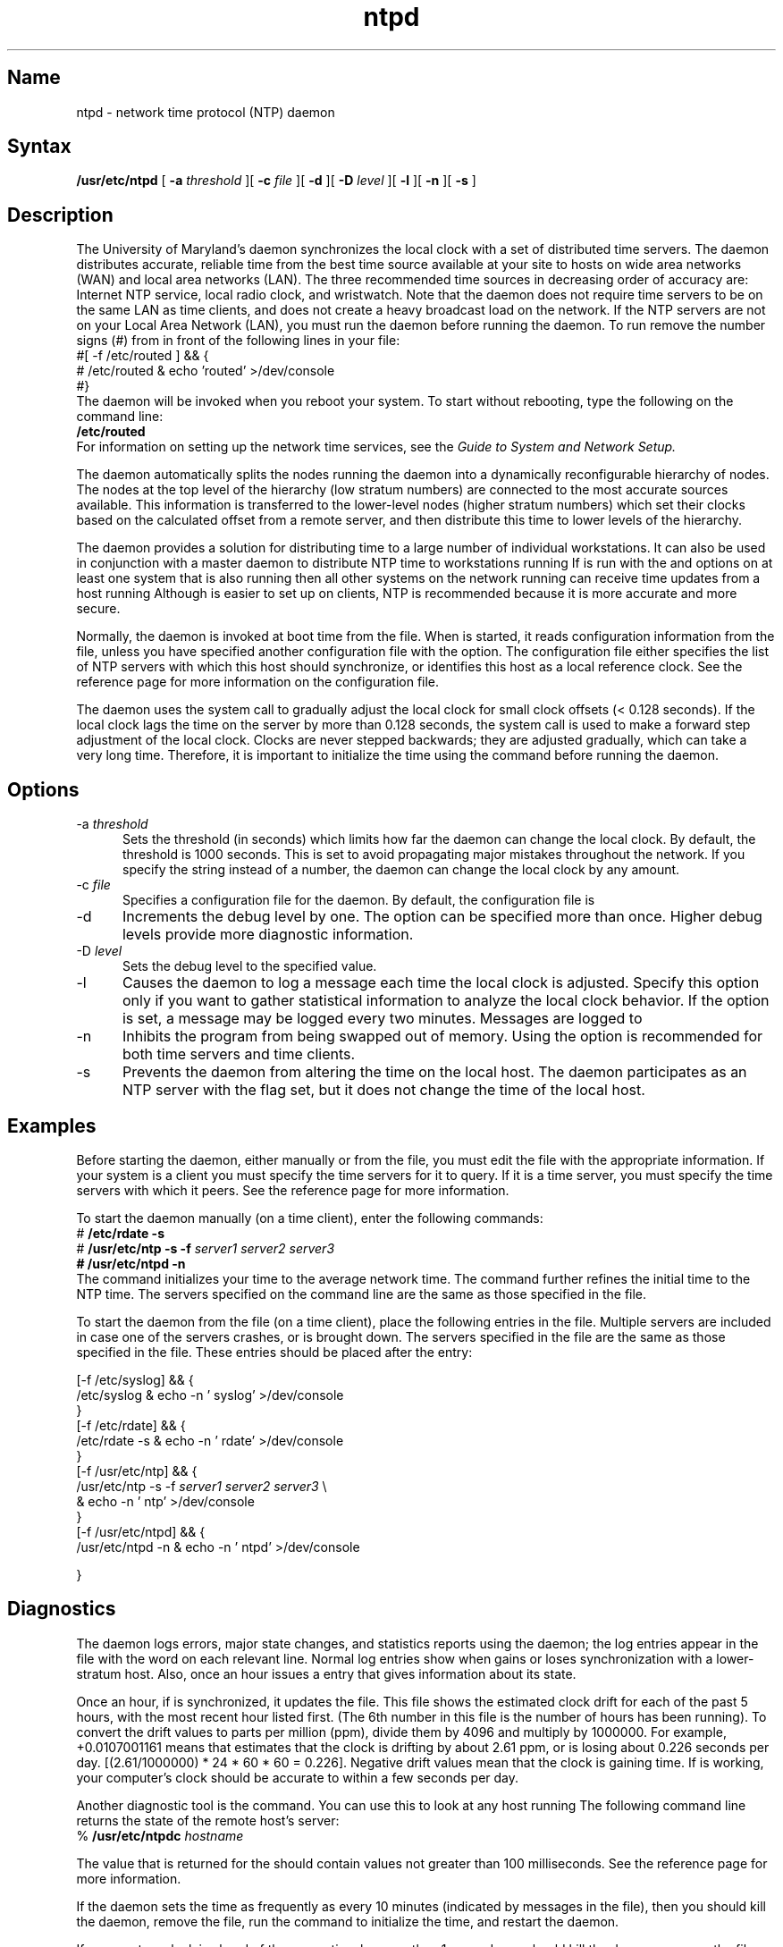 .\" SCCSID: @(#)nfsd.8nfs	5.2	4/5/89
.TH ntpd 8
.SH Name
ntpd \- network time protocol (NTP) daemon
.SH Syntax
.B /usr/etc/ntpd
[
.B \-a
.I threshold
][
.B \-c
.I file
][
.B \-d
][
.B \-D \fIlevel\fP
][
.B \-l
][
.B \-n
][
.B \-s
]
.SH Description
.NXR "ntpd daemon"
The University of Maryland's
.PN ntpd 
daemon synchronizes the local clock with a set of distributed
time servers.  The
.PN ntpd
daemon distributes accurate, reliable time from the best time source
available at your site to hosts on wide area networks (WAN)
and local area networks (LAN).  The three recommended time
sources in decreasing order of accuracy are:  Internet NTP service,
local radio clock, and wristwatch.  Note that the 
.PN ntpd
daemon does not require time servers to be on the same LAN as
time clients, and does not create a heavy broadcast load on the
network.
.NT
If the NTP servers are not on your Local Area Network (LAN),
you must run the 
.PN routed
daemon before running the 
.PN ntpd
daemon.  To run 
.PN routed ,
remove the number signs (#) from in front of the following lines
in your
.PN /etc/rc.local 
file:
.EX
#[ \-f /etc/routed ] && {
#       /etc/routed & echo 'routed'             >/dev/console
#}
.EE
The 
.PN routed 
daemon will be invoked when you reboot your system.  To start 
.PN routed 
without rebooting, type the following on the command line:
.EX 
\f(CB/etc/routed\f(CW
.EE
.NE
For information on setting up the network time services, see
the 
.I Guide to System and Network Setup.
.PP
The
.PN ntpd 
daemon automatically splits the nodes running the
.PN ntpd
daemon into a dynamically reconfigurable
hierarchy of nodes.  The nodes at the top level of the hierarchy 
(low stratum numbers) are
connected to the most accurate sources available.
This information is transferred to the lower-level nodes
(higher stratum numbers) which set their clocks based
on the calculated offset from a remote server, and then
distribute this time to lower levels of the hierarchy.  
.PP
The 
.PN ntpd
daemon provides a solution for distributing time to a large number of
individual workstations.  It
can also be used in conjunction with a master
.PN timed 
daemon to distribute NTP time to workstations running
.PN timed .
If 
.PN timed
is run with the 
.PN \-E
and 
.PN \-M 
options on at least one system that is also running
.PN ntpd ,
then all other systems on the network running
.PN timed
can receive time updates from a host
running
.PN ntpd .
Although
.PN timed
is easier to set up on clients, NTP is recommended
because it is more accurate and more secure.
.PP
Normally, the
.PN ntpd 
daemon is invoked at boot time from the
.PN /etc/rc.local
file.  When 
.PN ntpd
is started, it reads configuration information from 
the 
.PN /etc/ntp.conf
file, unless you have specified another configuration file with the
.PN \-c
option.  The configuration file either specifies the list of NTP
servers with which this host should synchronize, or identifies
this host as a local reference clock.  See the
.MS ntp.conf 5
reference page for more information on the
.PN /etc/ntp.conf
configuration file.
.PP
The 
.PN ntpd
daemon uses the
.MS adjtime 2
system call to gradually adjust the local clock for
small clock offsets (< 0.128 seconds).
If the local clock
lags the time on the server by more than 0.128 seconds, the
.MS settimeofday 2
system call is used to make a forward step adjustment of the local 
clock.  Clocks are never stepped
backwards; they are adjusted gradually, which 
can take a very long time.  Therefore, 
it is important to initialize the time using the
.PN ntp
command before running the
.PN ntpd
daemon. 
.SH Options
.IP "\-a \fIthreshold\fP" 5
Sets the threshold (in seconds) which limits how
far the
.PN ntpd
daemon can change the local clock.
By default, the threshold is 1000 seconds.  This 
is set to avoid propagating major mistakes throughout the
network.  If you specify the string
.PN any
instead of a number, the
.PN ntpd
daemon can change the local clock by any amount.  
.IP "\-c \fIfile\fP" 5
Specifies a configuration file for the
.PN ntpd
daemon.  By default, the configuration file is
.PN /etc/ntp.conf .
.IP \-d
Increments the debug level by one.  
The
.PN \-d
option can be specified more than once.
Higher debug levels provide more diagnostic information.
.IP "\-D \fIlevel\fP"
Sets the debug level to the specified value.
.IP \-l
Causes the 
.PN ntpd
daemon to log a message each time the local clock is adjusted.
Specify this option only if you want to gather statistical
information to analyze the local clock behavior.  If the
.PN \-l
option is set, a message may be logged every two minutes.
Messages are logged to 
.PN /usr/spool/mqueue/syslog .
.IP \-n
Inhibits the 
.PN ntpd
program from being swapped out of memory.  Using the
.PN \-n
option is recommended for both time servers and time clients.
.IP \-s 5
Prevents the
.PN ntpd 
daemon from altering the time on the local host.
The 
.PN ntpd
daemon participates as an NTP server with the
.PN \-s
flag set, but it does not change the time of the local host.
.SH Examples
Before starting the 
.PN ntpd
daemon, either manually or from the
.PN /etc/rc.local
file, you must edit the 
.PN /etc/ntp.conf
file with the appropriate information.  If your system is a client
you must specify the time servers for it to query.  If it is a
time server, you must specify the time servers with which it
peers.  See the
.MS ntp.conf 5
reference page for more information.
.PP
To start the 
.PN ntpd
daemon manually (on a time client), enter the following commands:
.EX
# \f(CB/etc/rdate \-s\fP
# \f(CB/usr/etc/ntp \-s \-f \fIserver1\fP \fIserver2\fP \fIserver3\fP
# \f(CB/usr/etc/ntpd \-n\fP
.EE
The 
.PN /etc/rdate
command initializes your time to the average network time.  The 
.PN /usr/etc/ntp
command further refines the initial time to the NTP time.
The servers specified on the command line
are the same as those specified in the
.PN /etc/ntp.conf
file.
.PP
To start the 
.PN ntpd 
daemon from the 
.PN /etc/rc.local
file (on a time client), place the following entries in the
.PN /etc/rc.local
file.  Multiple servers are included in case one of the servers crashes, or
is brought down.  The servers specified in the
.PN /etc/rc.local
file are the same as those specified in the 
.PN /etc/ntp.conf 
file.  These entries
should be placed after the
.PN syslog
entry:
.EX

[\-f /etc/syslog] && {
     /etc/syslog   & echo \-n ' syslog'           >/dev/console
}
[\-f /etc/rdate] && {
     /etc/rdate \-s   & echo \-n ' rdate'          >/dev/console
}
[\-f /usr/etc/ntp] && {
     /usr/etc/ntp \-s \-f \fIserver1\fP \fIserver2\fP \fIserver3\fP \\
                      & echo \-n ' ntp'           >/dev/console
}
[\-f /usr/etc/ntpd] && {
     /usr/etc/ntpd \-n & echo \-n ' ntpd'          >/dev/console
     
}
.EE
.SH Diagnostics
The 
.PN ntpd 
daemon logs errors, major state changes, and statistics
reports using the 
.PN syslog 
daemon; the log entries appear in the file
.PN /usr/spool/mqueue/syslog 
with the word 
.PN ntpd:
on each	relevant line.  Normal log entries show when 
.PN ntpd 
gains or loses synchronization with a lower-stratum host.  Also,
once an hour 
.PN ntpd 
issues a 
.PN "ntpd: stats:" 
entry that gives information about its state.
.PP
Once an hour, if 
.PN ntpd 
is synchronized, it updates the
.PN /etc/ntp.drift 
file.  This file shows the estimated
clock drift for each of the past 5 hours, with the most recent
hour listed first.  (The 6th number in this file is the
number of hours 
.PN ntpd 
has been running).  To convert the
drift values to parts per million (ppm), divide them
by 4096 and multiply by 1000000.  For example, +0.0107001161
means that 
.PN ntpd 
estimates that the clock is drifting
by about 2.61 ppm, or is losing about 0.226 seconds per day.
[(2.61/1000000) * 24 * 60 * 60 = 0.226].  Negative drift
values mean that the clock is gaining time.  If 
.PN ntpd
is working, your computer's clock should be
accurate to within a few seconds per day.
.PP
Another diagnostic tool is the 
.PN ntpdc 
command.  You can use this to look at any host running 
.PN ntpd .
The following command line returns the state of the remote host's 
.PN ntpd 
server:
.EX 
% \f(CB/usr/etc/ntpdc \fIhostname\fP
.EE
.PP
The value that is returned for the 
.PN offset 
should contain values not greater than
100 milliseconds.  See the 
.MS ntpdc 8
reference page for more information.
.PP
If the
.PN ntpd
daemon sets the time as frequently as every 10 minutes (indicated
by messages in the
.PN /usr/spool/mqueue/syslog
file), then you should kill the
.PN ntpd 
daemon, remove the 
.PN /etc/ntp.drift 
file, run the
.PN ntp
command to initialize the time, and restart the 
.PN ntpd
daemon.
.PP
If your system clock is ahead of the server time by more than 1
second, you should kill the
.PN ntpd
daemon, remove the
.PN /etc/ntp.drift
file, run the
.PN ntp
command to initialize the time, and restart the
.PN ntpd
daemon.
.PP
If your clock is more than 1000 seconds off from the server
time, and you did not specify the 
.PN "\-a any"
option, 
.PN ntpd
will not change your system time.  Rather, 
.PN ntpd
will repeatedly log messages to the
.PN /usr/spool/mqueue/syslog
file, indicating that the time is too far off to reset.
.SH See Also
ntp(1), adjtime(2), settimeofday(2), ntp.conf(5), ntpdc(8), timed(8)
.br
\fIRFC 1129\(emInternet Time Synchronization:  the Network Time Protocol\fP
.br
.I "Guide to System and Network Setup"
.br
.I "Introduction to Networking and Distributed System Services"
